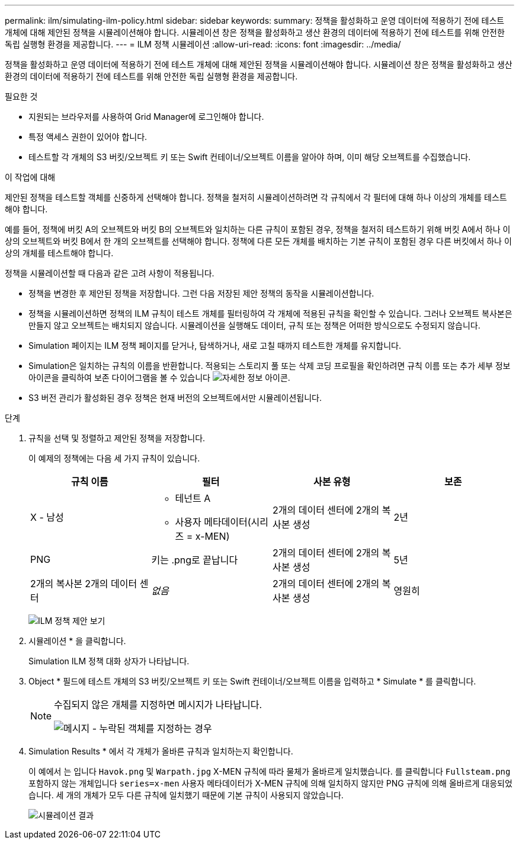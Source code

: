 ---
permalink: ilm/simulating-ilm-policy.html 
sidebar: sidebar 
keywords:  
summary: 정책을 활성화하고 운영 데이터에 적용하기 전에 테스트 개체에 대해 제안된 정책을 시뮬레이션해야 합니다. 시뮬레이션 창은 정책을 활성화하고 생산 환경의 데이터에 적용하기 전에 테스트를 위해 안전한 독립 실행형 환경을 제공합니다. 
---
= ILM 정책 시뮬레이션
:allow-uri-read: 
:icons: font
:imagesdir: ../media/


[role="lead"]
정책을 활성화하고 운영 데이터에 적용하기 전에 테스트 개체에 대해 제안된 정책을 시뮬레이션해야 합니다. 시뮬레이션 창은 정책을 활성화하고 생산 환경의 데이터에 적용하기 전에 테스트를 위해 안전한 독립 실행형 환경을 제공합니다.

.필요한 것
* 지원되는 브라우저를 사용하여 Grid Manager에 로그인해야 합니다.
* 특정 액세스 권한이 있어야 합니다.
* 테스트할 각 개체의 S3 버킷/오브젝트 키 또는 Swift 컨테이너/오브젝트 이름을 알아야 하며, 이미 해당 오브젝트를 수집했습니다.


.이 작업에 대해
제안된 정책을 테스트할 객체를 신중하게 선택해야 합니다. 정책을 철저히 시뮬레이션하려면 각 규칙에서 각 필터에 대해 하나 이상의 개체를 테스트해야 합니다.

예를 들어, 정책에 버킷 A의 오브젝트와 버킷 B의 오브젝트와 일치하는 다른 규칙이 포함된 경우, 정책을 철저히 테스트하기 위해 버킷 A에서 하나 이상의 오브젝트와 버킷 B에서 한 개의 오브젝트를 선택해야 합니다. 정책에 다른 모든 개체를 배치하는 기본 규칙이 포함된 경우 다른 버킷에서 하나 이상의 개체를 테스트해야 합니다.

정책을 시뮬레이션할 때 다음과 같은 고려 사항이 적용됩니다.

* 정책을 변경한 후 제안된 정책을 저장합니다. 그런 다음 저장된 제안 정책의 동작을 시뮬레이션합니다.
* 정책을 시뮬레이션하면 정책의 ILM 규칙이 테스트 개체를 필터링하여 각 개체에 적용된 규칙을 확인할 수 있습니다. 그러나 오브젝트 복사본은 만들지 않고 오브젝트는 배치되지 않습니다. 시뮬레이션을 실행해도 데이터, 규칙 또는 정책은 어떠한 방식으로도 수정되지 않습니다.
* Simulation 페이지는 ILM 정책 페이지를 닫거나, 탐색하거나, 새로 고칠 때까지 테스트한 개체를 유지합니다.
* Simulation은 일치하는 규칙의 이름을 반환합니다. 적용되는 스토리지 풀 또는 삭제 코딩 프로필을 확인하려면 규칙 이름 또는 추가 세부 정보 아이콘을 클릭하여 보존 다이어그램을 볼 수 있습니다 image:../media/icon_nms_more_details.gif["자세한 정보 아이콘"].
* S3 버전 관리가 활성화된 경우 정책은 현재 버전의 오브젝트에서만 시뮬레이션됩니다.


.단계
. 규칙을 선택 및 정렬하고 제안된 정책을 저장합니다.
+
이 예제의 정책에는 다음 세 가지 규칙이 있습니다.

+
[cols="1a,1a,1a,1a"]
|===
| 규칙 이름 | 필터 | 사본 유형 | 보존 


 a| 
X - 남성
 a| 
** 테넌트 A
** 사용자 메타데이터(시리즈 = x-MEN)

 a| 
2개의 데이터 센터에 2개의 복사본 생성
 a| 
2년



 a| 
PNG
 a| 
키는 .png로 끝납니다
 a| 
2개의 데이터 센터에 2개의 복사본 생성
 a| 
5년



 a| 
2개의 복사본 2개의 데이터 센터
 a| 
_없음_
 a| 
2개의 데이터 센터에 2개의 복사본 생성
 a| 
영원히

|===
+
image:../media/ilm_policies_viewing_proposed.png["ILM 정책 제안 보기"]

. 시뮬레이션 * 을 클릭합니다.
+
Simulation ILM 정책 대화 상자가 나타납니다.

. Object * 필드에 테스트 개체의 S3 버킷/오브젝트 키 또는 Swift 컨테이너/오브젝트 이름을 입력하고 * Simulate * 를 클릭합니다.
+
[NOTE]
====
수집되지 않은 개체를 지정하면 메시지가 나타납니다.

image::../media/object_not_available_for_simulation.gif[메시지 - 누락된 객체를 지정하는 경우]

====
. Simulation Results * 에서 각 개체가 올바른 규칙과 일치하는지 확인합니다.
+
이 예에서 는 입니다 `Havok.png` 및 `Warpath.jpg` X-MEN 규칙에 따라 물체가 올바르게 일치했습니다. 를 클릭합니다 `Fullsteam.png` 포함하지 않는 개체입니다 `series=x-men` 사용자 메타데이터가 X-MEN 규칙에 의해 일치하지 않지만 PNG 규칙에 의해 올바르게 대응되었습니다. 세 개의 개체가 모두 다른 규칙에 일치했기 때문에 기본 규칙이 사용되지 않았습니다.

+
image::../media/ilm_policy_simulation_results.gif[시뮬레이션 결과]



